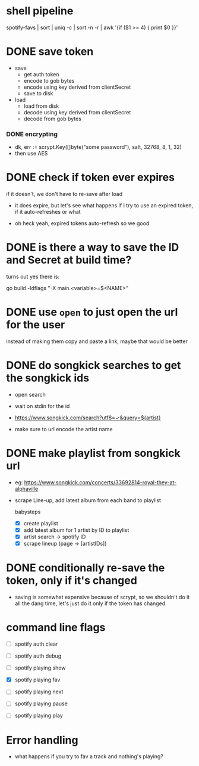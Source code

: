 * shell pipeline
spotify-favs | sort | uniq -c | sort -n -r | awk '{if ($1 >= 4) { print $0 }}'

* DONE save token
CLOSED: [2018-07-07 Sat 11:27]
- save
  - get auth token
  - encode to gob bytes
  - encode using key derived from clientSecret
  - save to disk

- load
  - load from disk
  - decode using key derived from clientSecret
  - decode from gob bytes

*** DONE encrypting
CLOSED: [2018-07-07 Sat 11:27]
- dk, err := scrypt.Key([]byte("some password"), salt, 32768, 8, 1, 32)
- then use AES

* DONE check if token *ever* expires
CLOSED: [2018-07-07 Sat 13:07]
if it doesn't, we don't have to re-save after load

- it does expire, but let's see what happens if I try to use an expired
  token, if it auto-refreshes or what

- oh heck yeah, expired tokens auto-refresh so we good

* DONE is there a way to save the ID and Secret at build time?
CLOSED: [2018-07-07 Sat 12:53]
turns out yes there is:

go build -ldflags "-X main.<variable>=$<NAME>"

* DONE use ~open~ to just open the url for the user
instead of making them copy and paste a link, maybe that would be better

* DONE do songkick searches to get the songkick ids
- open search
- wait on stdin for the id
- https://www.songkick.com/search?utf8=✓&query=${artist}

- make sure to url encode the artist name

* DONE make playlist from songkick url
- eg: https://www.songkick.com/concerts/33692814-royal-they-at-alphaville
- scrape Line-up, add latest album from each band to playlist

  babysteps
  - [X] create playlist
  - [X] add latest album for 1 artist by ID to playlist
  - [X] artist search -> spotify ID
  - [X] scrape lineup (page -> [artistIDs])

* DONE conditionally re-save the token, only if it's changed
- saving is somewhat expensive because of scrypt, so we shouldn't do it all the dang time, let's just do it only if the token has changed.

* command line flags
- [ ] spotify auth clear
- [ ] spotify auth debug

- [ ] spotify playing show
- [X] spotify playing fav
- [ ] spotify playing next
- [ ] spotify playing pause
- [ ] spotify playing play

* Error handling
- what happens if you try to fav a track and nothing's playing?
